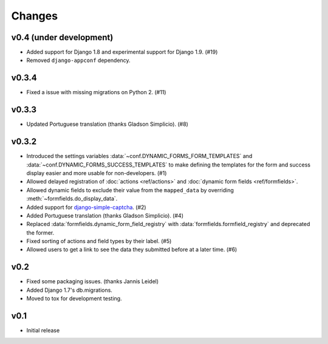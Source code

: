 =======
Changes
=======

.. py:currentmodule:: dynamic_forms

v0.4 (under development)
========================

* Added support for Django 1.8 and experimental support for Django 1.9. (#19)
* Removed ``django-appconf`` dependency.


v0.3.4
======

* Fixed a issue with missing migrations on Python 2. (#11)


v0.3.3
======

* Updated Portuguese translation (thanks Gladson Simplicio). (#8)


v0.3.2
======

* Introduced the settings variables :data:`~conf.DYNAMIC_FORMS_FORM_TEMPLATES`
  and :data:`~conf.DYNAMIC_FORMS_SUCCESS_TEMPLATES` to make defining the
  templates for the form and success display easier and more usable for
  non-developers. (#1)
* Allowed delayed registration of :doc:`actions <ref/actions>` and
  :doc:`dynamic form fields <ref/formfields>`.
* Allowed dynamic fields to exclude their value from the ``mapped_data`` by
  overriding :meth:`~formfields.do_display_data`.
* Added support for `django-simple-captcha
  <https://github.com/mbi/django-simple-captcha>`_. (#2)
* Added Portuguese translation (thanks Gladson Simplicio). (#4)
* Replaced :data:`formfields.dynamic_form_field_registry` with
  :data:`formfields.formfield_registry` and deprecated the former.
* Fixed sorting of actions and field types by their label. (#5)
* Allowed users to get a link to see the data they submitted before at a later
  time. (#6)


v0.2
====

* Fixed some packaging issues. (thanks Jannis Leidel)
* Added Django 1.7's db.migrations.
* Moved to tox for development testing.


v0.1
====

* Initial release
